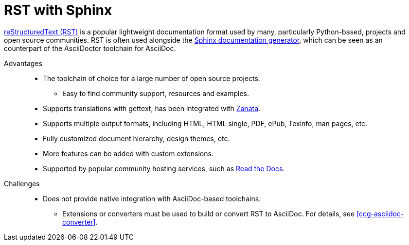 [id="ccg-rst-sphinx-tool_{context}"]
= RST with Sphinx

http://docutils.sourceforge.net/rst.html[reStructuredText (RST)^] is a popular lightweight documentation format used by many, particularly Python-based, projects and open source communities. RST is often used alongside the http://www.sphinx-doc.org/[Sphinx documentation generator^], which can be seen as an counterpart of the AsciiDoctor toolchain for AsciiDoc.

Advantages::
* The toolchain of choice for a large number of open source projects.
** Easy to find community support, resources and examples.
* Supports translations with gettext, has been integrated with http://zanata.org/[Zanata^].
* Supports multiple output formats, including HTML, HTML single, PDF, ePub, Texinfo, man pages, etc.
* Fully customized document hierarchy, design themes, etc.
* More features can be added with custom extensions.
* Supported by popular community hosting services, such as https://readthedocs.org/[Read the Docs^].

Challenges::
* Does not provide native integration with AsciiDoc-based toolchains.
** Extensions or converters must be used to build or convert RST to AsciiDoc. For details, see xref:ccg-asciidoc-converter[].


